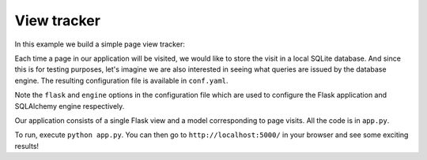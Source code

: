 View tracker
============

In this example we build a simple page view tracker:

Each time a page in our application will be visited, we would like to
store the visit in a local SQLite database. And since this is for testing
purposes, let's imagine we are also interested in seeing what queries are
issued by the database engine. The resulting configuration file is available
in ``conf.yaml``.

Note the ``flask`` and ``engine`` options in the configuration file which
are used to configure the Flask application and SQLAlchemy engine respectively.

Our application consists of a single Flask view and a model corresponding
to page visits. All the code is in ``app.py``.

To run, execute ``python app.py``. You can then go to
``http://localhost:5000/`` in your browser and see some exciting results!

